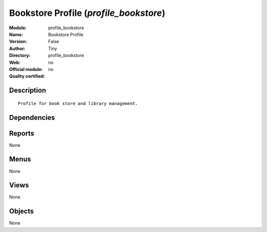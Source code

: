 
.. i18n: .. module:: profile_bookstore
.. i18n:     :synopsis: Bookstore Profile 
.. i18n:     :noindex:
.. i18n: .. 

.. module:: profile_bookstore
    :synopsis: Bookstore Profile 
    :noindex:
.. 

.. i18n: .. raw:: html
.. i18n: 
.. i18n:     <link rel="stylesheet" href="../_static/hide_objects_in_sidebar.css" type="text/css" />

.. raw:: html

    <link rel="stylesheet" href="../_static/hide_objects_in_sidebar.css" type="text/css" />

.. i18n: Bookstore Profile (*profile_bookstore*)
.. i18n: =======================================
.. i18n: :Module: profile_bookstore
.. i18n: :Name: Bookstore Profile
.. i18n: :Version: False
.. i18n: :Author: Tiny
.. i18n: :Directory: profile_bookstore
.. i18n: :Web: 
.. i18n: :Official module: no
.. i18n: :Quality certified: no

Bookstore Profile (*profile_bookstore*)
=======================================
:Module: profile_bookstore
:Name: Bookstore Profile
:Version: False
:Author: Tiny
:Directory: profile_bookstore
:Web: 
:Official module: no
:Quality certified: no

.. i18n: Description
.. i18n: -----------

Description
-----------

.. i18n: ::
.. i18n: 
.. i18n:   Profile for book store and library management.

::

  Profile for book store and library management.

.. i18n: Dependencies
.. i18n: ------------

Dependencies
------------

.. i18n:  * :mod:`library`
.. i18n:  * :mod:`bookstore`
.. i18n:  * :mod:`point_of_sale`
.. i18n:  * :mod:`stock`
.. i18n:  * :mod:`delivery`
.. i18n:  * :mod:`sale`
.. i18n:  * :mod:`purchase`
.. i18n:  * :mod:`sale_wo_production`
.. i18n:  * :mod:`mrp_jit`
.. i18n:  * :mod:`account`
.. i18n:  * :mod:`account_tax_include`
.. i18n:  * :mod:`sale_tax_include`
.. i18n:  * :mod:`mrp`
.. i18n:  * :mod:`purchase_approve`

 * :mod:`library`
 * :mod:`bookstore`
 * :mod:`point_of_sale`
 * :mod:`stock`
 * :mod:`delivery`
 * :mod:`sale`
 * :mod:`purchase`
 * :mod:`sale_wo_production`
 * :mod:`mrp_jit`
 * :mod:`account`
 * :mod:`account_tax_include`
 * :mod:`sale_tax_include`
 * :mod:`mrp`
 * :mod:`purchase_approve`

.. i18n: Reports
.. i18n: -------

Reports
-------

.. i18n: None

None

.. i18n: Menus
.. i18n: -------

Menus
-------

.. i18n: None

None

.. i18n: Views
.. i18n: -----

Views
-----

.. i18n: None

None

.. i18n: Objects
.. i18n: -------

Objects
-------

.. i18n: None

None
